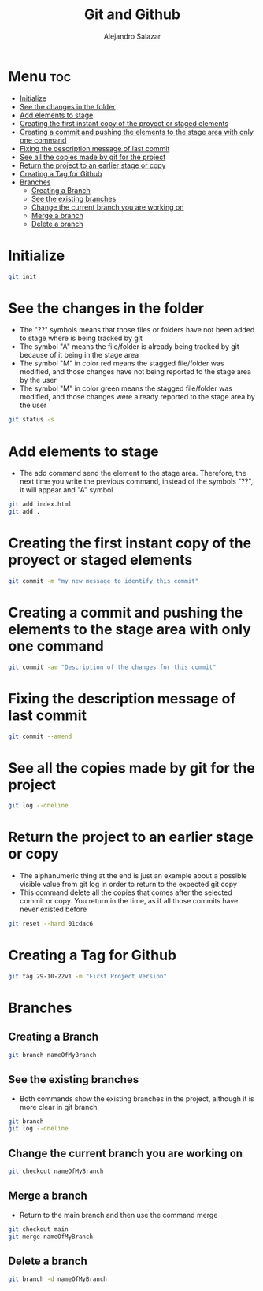 #+title: Git and Github
#+author: Alejandro Salazar

* Menu :toc:
- [[#initialize][Initialize]]
- [[#see-the-changes-in-the-folder][See the changes in the folder]]
- [[#add-elements-to-stage][Add elements to stage]]
- [[#creating-the-first-instant-copy-of-the-proyect-or-staged-elements][Creating the first instant copy of the proyect or staged elements]]
- [[#creating-a-commit-and-pushing-the-elements-to-the-stage-area-with-only-one-command][Creating a commit and pushing the elements to the stage area with only one command]]
- [[#fixing-the-description-message-of-last-commit][Fixing the description message of last commit]]
- [[#see-all-the-copies-made-by-git-for-the-project][See all the copies made by git for the project]]
- [[#return-the-project-to-an-earlier-stage-or-copy][Return the project to an earlier stage or copy]]
- [[#creating-a-tag-for-github][Creating a Tag for Github]]
- [[#branches][Branches]]
  - [[#creating-a-branch][Creating a Branch]]
  - [[#see-the-existing-branches][See the existing branches]]
  - [[#change-the-current-branch-you-are-working-on][Change the current branch you are working on]]
  - [[#merge-a-branch][Merge a branch]]
  - [[#delete-a-branch][Delete a branch]]

* Initialize
#+begin_src bash
git init
#+end_src
* See the changes in the folder
+ The "??" symbols means that those files or folders have not been added to stage where is being tracked by git
+ The symbol "A" means the file/folder is already being tracked by git because of it being in the stage area
+ The symbol "M" in color red means the stagged file/folder was modified, and those changes have not being reported to the stage area by the user
+ The symbol "M" in color green means the stagged file/folder was modified, and those changes were already reported to the stage area by the user
#+begin_src bash
git status -s
#+end_src
* Add elements to stage
+ The add command send the element to the stage area. Therefore, the next time you write the previous command, instead of the symbols "??", it will appear and "A" symbol
#+begin_src bash
git add index.html
git add .
#+end_src
* Creating the first instant copy of the proyect or staged elements
#+begin_src bash
git commit -m "my new message to identify this commit"
#+end_src
* Creating a commit and pushing the elements to the stage area with only one command
#+begin_src bash
git commit -am "Description of the changes for this commit"
#+end_src
* Fixing the description message of last commit
#+begin_src bash
git commit --amend
#+end_src
* See all the copies made by git for the project
#+begin_src bash
git log --oneline
#+end_src
* Return the project to an earlier stage or copy
+ The alphanumeric thing at the end is just an example about a possible visible value from git log in order to return to the expected git copy
+ This command delete all the copies that comes after the selected commit or copy. You return in the time, as if all those commits have never existed before
#+begin_src bash
git reset --hard 01cdac6
#+end_src
* Creating a Tag for Github
#+begin_src bash
git tag 29-10-22v1 -m "First Project Version"
#+end_src
* Branches
** Creating a Branch
#+begin_src bash
git branch nameOfMyBranch
#+end_src
** See the existing branches
+ Both commands show the existing branches in the project, although it is more clear in git branch
#+begin_src bash
git branch
git log --oneline
#+end_src
** Change the current branch you are working on
#+begin_src bash
git checkout nameOfMyBranch
#+end_src
** Merge a branch
+ Return to the main branch and then use the command merge
#+begin_src bash
git checkout main
git merge nameOfMyBranch
#+end_src
** Delete a branch
#+begin_src bash
git branch -d nameOfMyBranch
#+end_src
